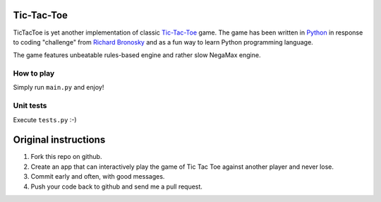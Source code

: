 Tic-Tac-Toe
===========
TicTacToe is yet another implementation of classic `Tic-Tac-Toe <http://en.wikipedia.org/wiki/Tic-tac-toe>`_
game. The game has been written in `Python <http://www.python.org>`_ in response
to coding "challenge" from `Richard Bronosky <https://github.com/RichardBronosky>`_ and as a fun way to learn Python programming language.

The game features unbeatable rules-based engine and rather slow NegaMax engine.

How to play
-----------
Simply run ``main.py`` and enjoy!

Unit tests
----------
Execute ``tests.py`` :-) 

Original instructions
=====================
1. Fork this repo on github.
2. Create an app that can interactively play the game of Tic Tac Toe against another player and never lose.
3. Commit early and often, with good messages.
4. Push your code back to github and send me a pull request.